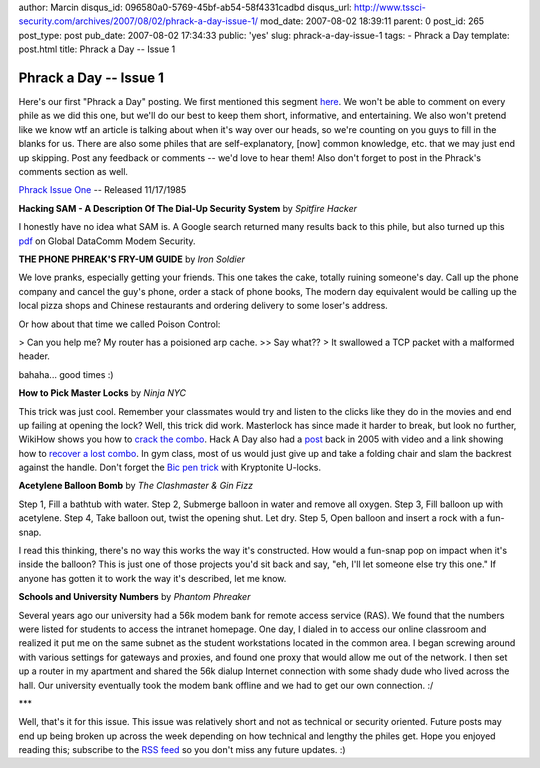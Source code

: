 author: Marcin
disqus_id: 096580a0-5769-45bf-ab54-58f4331cadbd
disqus_url: http://www.tssci-security.com/archives/2007/08/02/phrack-a-day-issue-1/
mod_date: 2007-08-02 18:39:11
parent: 0
post_id: 265
post_type: post
pub_date: 2007-08-02 17:34:33
public: 'yes'
slug: phrack-a-day-issue-1
tags:
- Phrack a Day
template: post.html
title: Phrack a Day -- Issue 1

Phrack a Day -- Issue 1
#######################

Here's our first "Phrack a Day" posting. We first mentioned this segment
`here <http://www.tssci-security.com/archives/2007/07/24/phrack-a-day-revitalizing-what-has-been-lost/>`_.
We won't be able to comment on every phile as we did this one, but we'll
do our best to keep them short, informative, and entertaining. We also
won't pretend like we know wtf an article is talking about when it's way
over our heads, so we're counting on you guys to fill in the blanks for
us. There are also some philes that are self-explanatory, [now] common
knowledge, etc. that we may just end up skipping. Post any feedback or
comments -- we'd love to hear them! Also don't forget to post in the
Phrack's comments section as well.

`Phrack Issue One <http://www.phrack.org/issues.html?issue=1>`_ --
Released 11/17/1985

**Hacking SAM - A Description Of The Dial-Up Security System** by
*Spitfire Hacker*

I honestly have no idea what SAM is. A Google search returned many
results back to this phile, but also turned up this
`pdf <www.gdc.com/inotes/pdf/0171_SCSAM_AB06.pdf>`_ on Global DataComm
Modem Security.

**THE PHONE PHREAK'S FRY-UM GUIDE** by *Iron Soldier*

We love pranks, especially getting your friends. This one takes the
cake, totally ruining someone's day. Call up the phone company and
cancel the guy's phone, order a stack of phone books, The modern day
equivalent would be calling up the local pizza shops and Chinese
restaurants and ordering delivery to some loser's address.

Or how about that time we called Poison Control:

> Can you help me? My router has a poisioned arp cache. >> Say what?? >
It swallowed a TCP packet with a malformed header.

bahaha... good times :)

**How to Pick Master Locks** by *Ninja NYC*

This trick was just cool. Remember your classmates would try and listen
to the clicks like they do in the movies and end up failing at opening
the lock? Well, this trick did work. Masterlock has since made it harder
to break, but look no further, WikiHow shows you how to `crack the
combo <http://www.wikihow.com/Crack-a-Master-Combination-Lock>`_. Hack A
Day also had a
`post <http://www.hackaday.com/2005/06/22/master-lock-picking/2>`_ back
in 2005 with video and a link showing how to `recover a lost
combo <http://www.fusor.us/lockpick.html>`_. In gym class, most of us
would just give up and take a folding chair and slam the backrest
against the handle. Don't forget the `Bic pen
trick <http://www.bikeforums.net/archive/index.php/t-67493.html>`_ with
Kryptonite U-locks.

**Acetylene Balloon Bomb** by *The Clashmaster & Gin Fizz*

Step 1, Fill a bathtub with water. Step 2, Submerge balloon in water and
remove all oxygen. Step 3, Fill balloon up with acetylene. Step 4, Take
balloon out, twist the opening shut. Let dry. Step 5, Open balloon and
insert a rock with a fun-snap.

I read this thinking, there's no way this works the way it's
constructed. How would a fun-snap pop on impact when it's inside the
balloon? This is just one of those projects you'd sit back and say, "eh,
I'll let someone else try this one." If anyone has gotten it to work the
way it's described, let me know.

**Schools and University Numbers** by *Phantom Phreaker*

Several years ago our university had a 56k modem bank for remote access
service (RAS). We found that the numbers were listed for students to
access the intranet homepage. One day, I dialed in to access our online
classroom and realized it put me on the same subnet as the student
workstations located in the common area. I began screwing around with
various settings for gateways and proxies, and found one proxy that
would allow me out of the network. I then set up a router in my
apartment and shared the 56k dialup Internet connection with some shady
dude who lived across the hall. Our university eventually took the modem
bank offline and we had to get our own connection. :/

\*\*\*

Well, that's it for this issue. This issue was relatively short and not
as technical or security oriented. Future posts may end up being broken
up across the week depending on how technical and lengthy the philes
get. Hope you enjoyed reading this; subscribe to the `RSS
feed <http://feeds.feedburner.com/tssci>`_ so you don't miss any future
updates. :)
